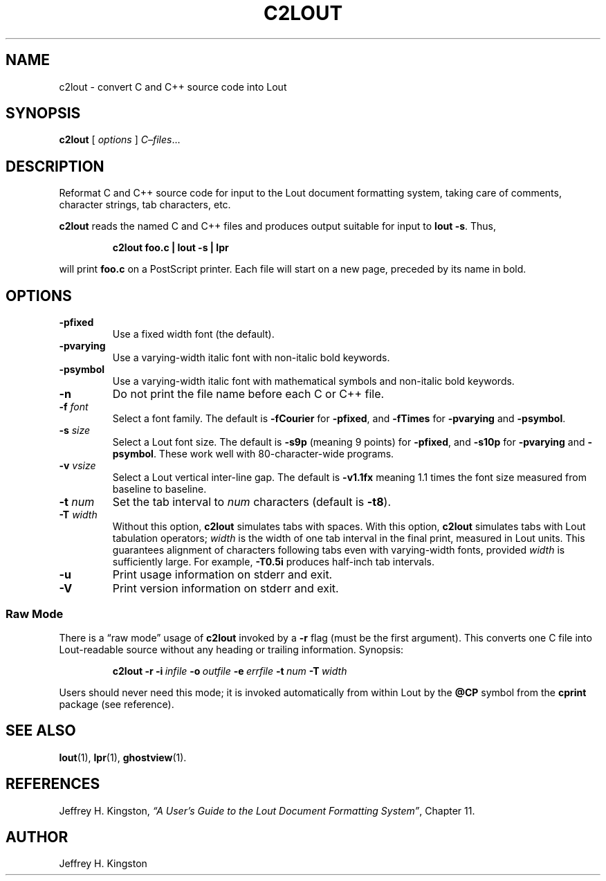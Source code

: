 .TH C2LOUT 1
.SH NAME
c2lout - convert C and C++ source code into Lout
.SH SYNOPSIS
\fBc2lout\fR [ \fIoptions\fR ] \fIC\(en\&files\fR...
.SH DESCRIPTION
Reformat C and C++ source code for input to the Lout document formatting
system, taking care of comments, character strings, tab characters, etc.
.LP
.B c2lout
reads the named C and C++ files and produces output
suitable for input to
.BR "lout -s" .
Thus,
.LP
.RS
.B "c2lout foo.c | lout -s | lpr"
.RE
.LP
will print
.B foo.c
on a PostScript printer.  Each file will start on a new page, preceded
by its name in bold.
.SH OPTIONS
.TP
.B \-pfixed
Use a fixed width font (the default).
.TP
.B \-pvarying
Use a varying-width italic font with non-italic bold keywords.
.TP
.B \-psymbol
Use a varying-width italic font with mathematical symbols and
non-italic bold keywords.
.TP
.B \-n
Do not print the file name before each C or C++ file.
.TP
.BI \-f " font"
Select a font family.
The default is 
.B \-fCourier
for
.BR \-pfixed ,
and
.B \-fTimes
for
.B \-pvarying
and
.BR \-psymbol .
.TP
.BI \-s " size"
Select a Lout font size.  The default is
.B -s9p
(meaning 9 points) for
.BR \-pfixed ,
and
.B \-s10p
for
.B \-pvarying
and
.BR \-psymbol .
These work well with 80-character-wide programs.
.TP
.BI \-v " vsize"
Select a Lout vertical inter-line gap.  The default is
.B -v1.1fx
meaning 1.1 times the font size measured from baseline to baseline.
.TP
.BI \-t " num"
Set the tab interval to
.I num
characters (default is
.BR \-t8 ).
.TP
.BI \-T " width"
Without this option,
.B c2lout
simulates tabs with spaces.  With this option,
.B c2lout
simulates tabs with Lout tabulation operators;
.I width
is the width of one tab interval in the final print, measured in Lout
units.  This guarantees alignment of characters following tabs even
with varying-width fonts, provided
.I width
is sufficiently large.  For example,
.B -T0.5i
produces half-inch tab intervals.
.TP
.B \-u
Print usage information on stderr and exit.
.TP
.B \-V
Print version information on stderr and exit.
.SS Raw Mode
There is a \(lq\&raw mode\(rq usage of
.B c2lout
invoked by a
.B -r
flag (must be the first argument).  This converts one C file into
Lout-readable source without any heading or trailing information.
Synopsis:
.LP
.RS
.B c2lout
.B  \-r
.BI \-i \ infile
.BI \-o \ outfile
.BI \-e \ errfile
.BI \-t \ num
.BI \-T \ width
.RE    
.LP
Users should never need this mode; it is invoked automatically
from within Lout by the
.B @CP
symbol from the
.B cprint
package (see reference).
.SH SEE ALSO
.BR lout (1),
.BR lpr (1),
.BR ghostview (1).
.SH REFERENCES
.LP
Jeffrey H. Kingston, 
.I
\(lq\&A User's Guide to the Lout Document Formatting System\(rq\c
\&, Chapter 11.
.SH AUTHOR
.LP
Jeffrey H. Kingston
